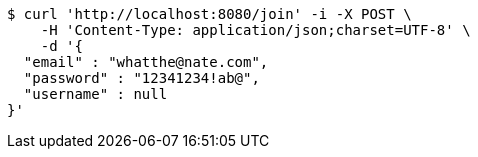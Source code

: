 [source,bash]
----
$ curl 'http://localhost:8080/join' -i -X POST \
    -H 'Content-Type: application/json;charset=UTF-8' \
    -d '{
  "email" : "whatthe@nate.com",
  "password" : "12341234!ab@",
  "username" : null
}'
----